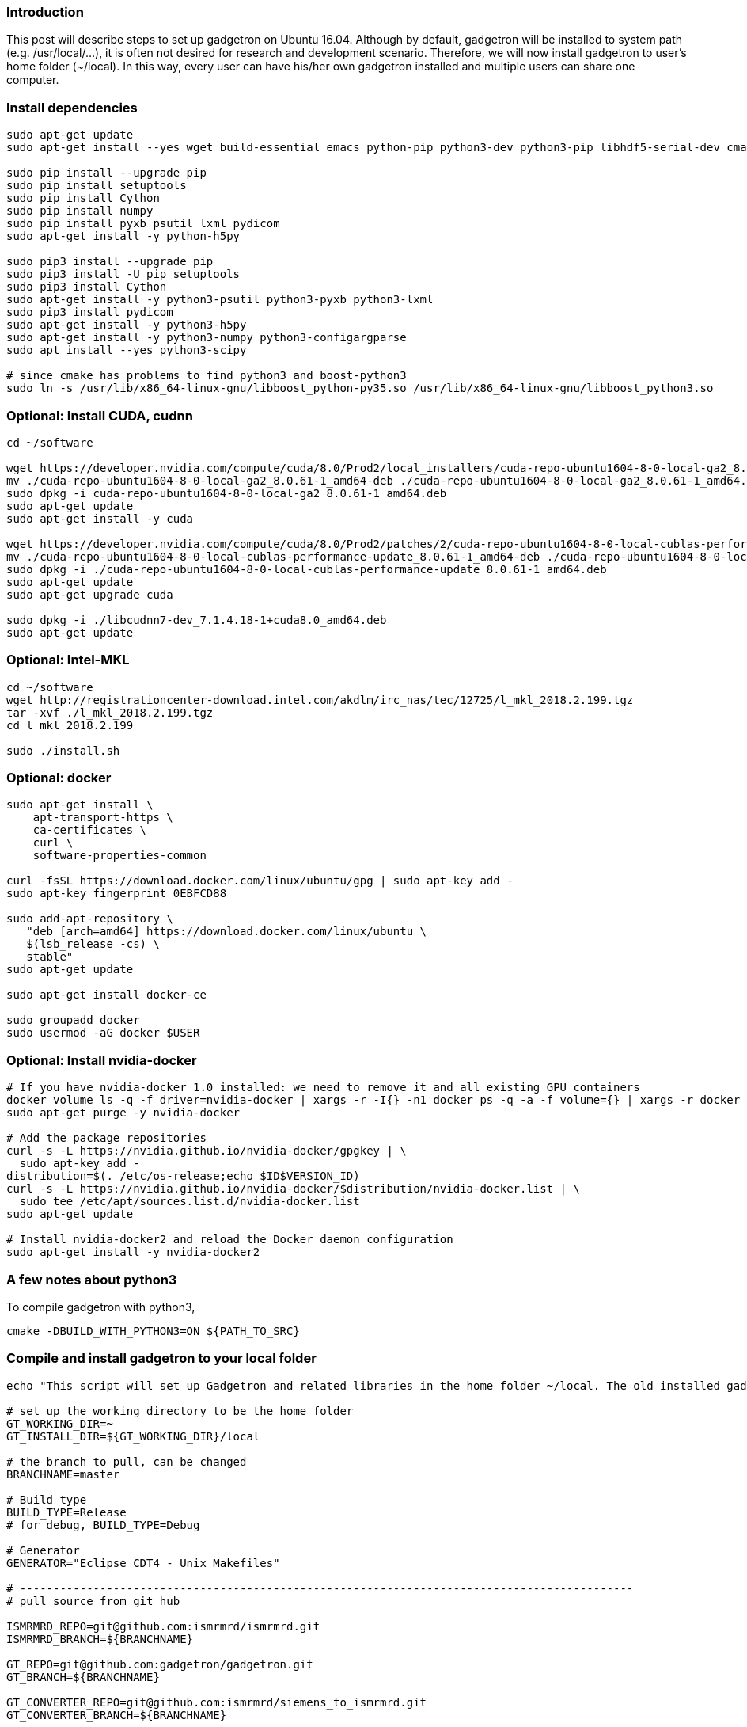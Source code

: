 ### Introduction

This post will describe steps to set up gadgetron on Ubuntu 16.04. Although by default, gadgetron will be installed to system path (e.g. /usr/local/...), it is often not desired for research and development scenario. Therefore, we will now install gadgetron to user's home folder (~/local). In this way, every user can have his/her own gadgetron installed and multiple users can share one computer.

### Install dependencies

```
sudo apt-get update 
sudo apt-get install --yes wget build-essential emacs python-pip python3-dev python3-pip libhdf5-serial-dev cmake git-core libboost-all-dev libfftw3-dev h5utils jq libzmq-dev hdf5-tools liblapack-dev libxml2-dev libfreetype6-dev pkg-config libxslt-dev libarmadillo-dev libace-dev gcc-multilib  libgtest-dev python-dev liblapack-dev liblapacke-dev libatlas-base-dev libatlas-dev libplplot-dev libdcmtk-dev supervisor

sudo pip install --upgrade pip
sudo pip install setuptools
sudo pip install Cython
sudo pip install numpy 
sudo pip install pyxb psutil lxml pydicom
sudo apt-get install -y python-h5py

sudo pip3 install --upgrade pip
sudo pip3 install -U pip setuptools
sudo pip3 install Cython
sudo apt-get install -y python3-psutil python3-pyxb python3-lxml
sudo pip3 install pydicom
sudo apt-get install -y python3-h5py
sudo apt-get install -y python3-numpy python3-configargparse
sudo apt install --yes python3-scipy

# since cmake has problems to find python3 and boost-python3
sudo ln -s /usr/lib/x86_64-linux-gnu/libboost_python-py35.so /usr/lib/x86_64-linux-gnu/libboost_python3.so

```

### Optional: Install CUDA, cudnn

```
cd ~/software

wget https://developer.nvidia.com/compute/cuda/8.0/Prod2/local_installers/cuda-repo-ubuntu1604-8-0-local-ga2_8.0.61-1_amd64-deb
mv ./cuda-repo-ubuntu1604-8-0-local-ga2_8.0.61-1_amd64-deb ./cuda-repo-ubuntu1604-8-0-local-ga2_8.0.61-1_amd64.deb
sudo dpkg -i cuda-repo-ubuntu1604-8-0-local-ga2_8.0.61-1_amd64.deb
sudo apt-get update
sudo apt-get install -y cuda

wget https://developer.nvidia.com/compute/cuda/8.0/Prod2/patches/2/cuda-repo-ubuntu1604-8-0-local-cublas-performance-update_8.0.61-1_amd64-deb
mv ./cuda-repo-ubuntu1604-8-0-local-cublas-performance-update_8.0.61-1_amd64-deb ./cuda-repo-ubuntu1604-8-0-local-cublas-performance-update_8.0.61-1_amd64.deb
sudo dpkg -i ./cuda-repo-ubuntu1604-8-0-local-cublas-performance-update_8.0.61-1_amd64.deb
sudo apt-get update
sudo apt-get upgrade cuda

sudo dpkg -i ./libcudnn7-dev_7.1.4.18-1+cuda8.0_amd64.deb
sudo apt-get update

```

### Optional: Intel-MKL
```
cd ~/software
wget http://registrationcenter-download.intel.com/akdlm/irc_nas/tec/12725/l_mkl_2018.2.199.tgz
tar -xvf ./l_mkl_2018.2.199.tgz
cd l_mkl_2018.2.199

sudo ./install.sh
```

### Optional: docker
```
sudo apt-get install \
    apt-transport-https \
    ca-certificates \
    curl \
    software-properties-common

curl -fsSL https://download.docker.com/linux/ubuntu/gpg | sudo apt-key add -
sudo apt-key fingerprint 0EBFCD88

sudo add-apt-repository \
   "deb [arch=amd64] https://download.docker.com/linux/ubuntu \
   $(lsb_release -cs) \
   stable"
sudo apt-get update

sudo apt-get install docker-ce

sudo groupadd docker
sudo usermod -aG docker $USER

```

### Optional: Install nvidia-docker
```
# If you have nvidia-docker 1.0 installed: we need to remove it and all existing GPU containers
docker volume ls -q -f driver=nvidia-docker | xargs -r -I{} -n1 docker ps -q -a -f volume={} | xargs -r docker rm -f
sudo apt-get purge -y nvidia-docker

# Add the package repositories
curl -s -L https://nvidia.github.io/nvidia-docker/gpgkey | \
  sudo apt-key add -
distribution=$(. /etc/os-release;echo $ID$VERSION_ID)
curl -s -L https://nvidia.github.io/nvidia-docker/$distribution/nvidia-docker.list | \
  sudo tee /etc/apt/sources.list.d/nvidia-docker.list
sudo apt-get update

# Install nvidia-docker2 and reload the Docker daemon configuration
sudo apt-get install -y nvidia-docker2

```

### A few notes about python3
To compile gadgetron with python3,
```
cmake -DBUILD_WITH_PYTHON3=ON ${PATH_TO_SRC}
```

### Compile and install gadgetron to your local folder

```
echo "This script will set up Gadgetron and related libraries in the home folder ~/local. The old installed gadgetron will be deleted!!!"

# set up the working directory to be the home folder
GT_WORKING_DIR=~
GT_INSTALL_DIR=${GT_WORKING_DIR}/local

# the branch to pull, can be changed
BRANCHNAME=master

# Build type
BUILD_TYPE=Release
# for debug, BUILD_TYPE=Debug

# Generator
GENERATOR="Eclipse CDT4 - Unix Makefiles"

# --------------------------------------------------------------------------------------------
# pull source from git hub

ISMRMRD_REPO=git@github.com:ismrmrd/ismrmrd.git
ISMRMRD_BRANCH=${BRANCHNAME}

GT_REPO=git@github.com:gadgetron/gadgetron.git
GT_BRANCH=${BRANCHNAME}

GT_CONVERTER_REPO=git@github.com:ismrmrd/siemens_to_ismrmrd.git
GT_CONVERTER_BRANCH=${BRANCHNAME}

ISMRMRD_PYTHON_API_REPO=git@github.com:ismrmrd/ismrmrd-python.git
ISMRMRD_PYTHON_API_BRANCH=${BRANCHNAME}

ISMRMRD_PYTHON_TOOLS_REPO=git@github.com:ismrmrd/ismrmrd-python-tools.git
ISMRMRD_PYTHON_TOOLS_BRANCH=${BRANCHNAME}

# ----------------------------------------------------------------------------------------------------------
# clean the old installation
# ----------------------------------------------------------------------------------------------------------
rm -R -f ${GT_WORKING_DIR}/local
mkdir -k ${GT_WORKING_DIR}/local
mkdir -k ${GT_WORKING_DIR}/mrprogs

GADGETRON_HOME=${GT_WORKING_DIR}/local
ISMRMRD_HOME=${GT_WORKING_DIR}/local
CMAKE_PREFIX_PATH=${GT_WORKING_DIR}/local/lib/cmake/ISMRMRD

# ----------------------------------------------------------------------------------------------------------
#ISMRMRD PYTHON API, require sudo to install
# ----------------------------------------------------------------------------------------------------------
cd ${GT_WORKING_DIR}/mrprogs
git clone ${ISMRMRD_PYTHON_API_REPO}
cd ismrmrd-python
sudo python3 setup.py install

# ----------------------------------------------------------------------------------------------------------
#ISMRMRD PYTHON TOOLS, require sudo to install
# ----------------------------------------------------------------------------------------------------------
cd ${GT_WORKING_DIR}/mrprogs
git clone ${ISMRMRD_PYTHON_TOOLS_REPO}
cd ismrmrd-python-tools
sudo python3 setup.py install

# ----------------------------------------------------------------------------------------------------------
# ismrmrd
# ----------------------------------------------------------------------------------------------------------

rm -R -f ${GT_WORKING_DIR}/mrprogs/ismrmrd
cd ${GT_WORKING_DIR}/mrprogs
git clone ${ISMRMRD_REPO} ${GT_WORKING_DIR}/mrprogs/ismrmrd
cd ${GT_WORKING_DIR}/mrprogs/ismrmrd
git checkout -b ${ISMRMRD_BRANCH} origin/${ISMRMRD_BRANCH}

rm -R -f ${GT_WORKING_DIR}/mrprogs/build_ismrmrd_${BUILD_TYPE}
cd ${GT_WORKING_DIR}/mrprogs
mkdir build_ismrmrd_${BUILD_TYPE}
cd ${GT_WORKING_DIR}/mrprogs/build_ismrmrd_${BUILD_TYPE}

cmake -G "${GENERATOR}" -DCMAKE_INSTALL_PREFIX=${GT_INSTALL_DIR} -DCMAKE_BUILD_TYPE=${BUILD_TYPE} -DJava_JAVAC_EXECUTABLE= -DJava_JAVA_EXECUTABLE= -DJAVA_INCLUDE_PATH=  ../ismrmrd

make -j $(nproc)
make install

# ----------------------------------------------------------------------------------------------------------
# gadgetron
# ----------------------------------------------------------------------------------------------------------

rm -R -f ${GT_WORKING_DIR}/mrprogs/gadgetron
cd ${GT_WORKING_DIR}/mrprogs
git clone  ${GT_REPO} ${GT_WORKING_DIR}/mrprogs/gadgetron
cd ${GT_WORKING_DIR}/mrprogs/gadgetron
git checkout -b ${GT_BRANCH} origin/${GT_BRANCH}

rm -R -f ${GT_WORKING_DIR}/mrprogs/build_gadgetron_${BUILD_TYPE}
cd ${GT_WORKING_DIR}/mrprogs
mkdir build_gadgetron_${BUILD_TYPE}
cd ${GT_WORKING_DIR}/mrprogs/build_gadgetron_${BUILD_TYPE}

cmake -G "${GENERATOR}" -DCMAKE_INSTALL_PREFIX=${GT_INSTALL_DIR} -DCMAKE_BUILD_TYPE=${BUILD_TYPE} -DCMAKE_PREFIX_PATH=${GT_WORKING_DIR}/local/lib/cmake/ISMRMRD ../gadgetron

make -j $(nproc)
make install
    
# ----------------------------------------------------------------------------------------------------------
# siemens_to_ismrmrd
# ----------------------------------------------------------------------------------------------------------

rm -R -f ${GT_WORKING_DIR}/mrprogs/siemens_to_ismrmrd
cd ${GT_WORKING_DIR}/mrprogs
git clone  ${GT_CONVERTER_REPO}  ${GT_WORKING_DIR}/mrprogs/siemens_to_ismrmrd
cd ${GT_WORKING_DIR}/mrprogs/siemens_to_ismrmrd
git checkout -b ${GT_CONVERTER_BRANCH} origin/${GT_CONVERTER_BRANCH}

rm -R -f ${GT_WORKING_DIR}/mrprogs/build_siemens_to_ismrmrd_${BUILD_TYPE}
cd ${GT_WORKING_DIR}/mrprogs
mkdir build_siemens_to_ismrmrd_${BUILD_TYPE}
cd ${GT_WORKING_DIR}/mrprogs/build_siemens_to_ismrmrd_${BUILD_TYPE}

cmake -DCMAKE_INSTALL_PREFIX=${GT_INSTALL_DIR} -DCMAKE_BUILD_TYPE=${BUILD_TYPE} -DCMAKE_PREFIX_PATH=${GT_WORKING_DIR}/local/lib/cmake/ISMRMRD ../siemens_to_ismrmrd

make -j $(nproc)
make install

# ----------------------------------------------------------------------------------------------------------
# make gadgetron ready
# ----------------------------------------------------------------------------------------------------------
cp -f ${GT_INSTALL_DIR}/share/gadgetron/config/gadgetron.xml.example ${GT_INSTALL_DIR}/share/gadgetron/config/gadgetron.xml
```

### Set up env variables and run gadgetron
```
# these lines can be added to ~/.bashrc
export ISMRMRD_HOME=~/local
export GADGETRON_HOME=~/local

export LD_LIBRARY_PATH=/opt/intel/mkl/lib/intel64:/opt/intel/compiler/lib/intel64:/opt/intel/lib/intel64:${ISMRMRD_HOME}/lib:${GADGETRON_HOME}/lib:/usr/local/cuda-8.0/lib64:/usr/local/cuda-8.0/lib64/stubs:/usr/local/cuda/lib:/usr/local/cuda/lib64:/usr/local/lib:${LD_LIBRARY_PATH}

export PATH=~/local/bin:~/local/usr/bin:${ISMRMRD_HOME}/bin:${GADGETRON_HOME}/bin:~/local/bin:${PATH}
export OMP_THREAD_LIMIT=$(nproc)
```
### Final notes
```
# to start gadgetron
gadgetron -p 9002
```
It is a good idea to check your gadgetron installation by running the integration tests :
```
cd ~/mrprogs/gadgetron
cd test/integration
python3 get_data.py
python3 run_all_tests.py -I ~/local -G ~/local ./test_cases.txt
```